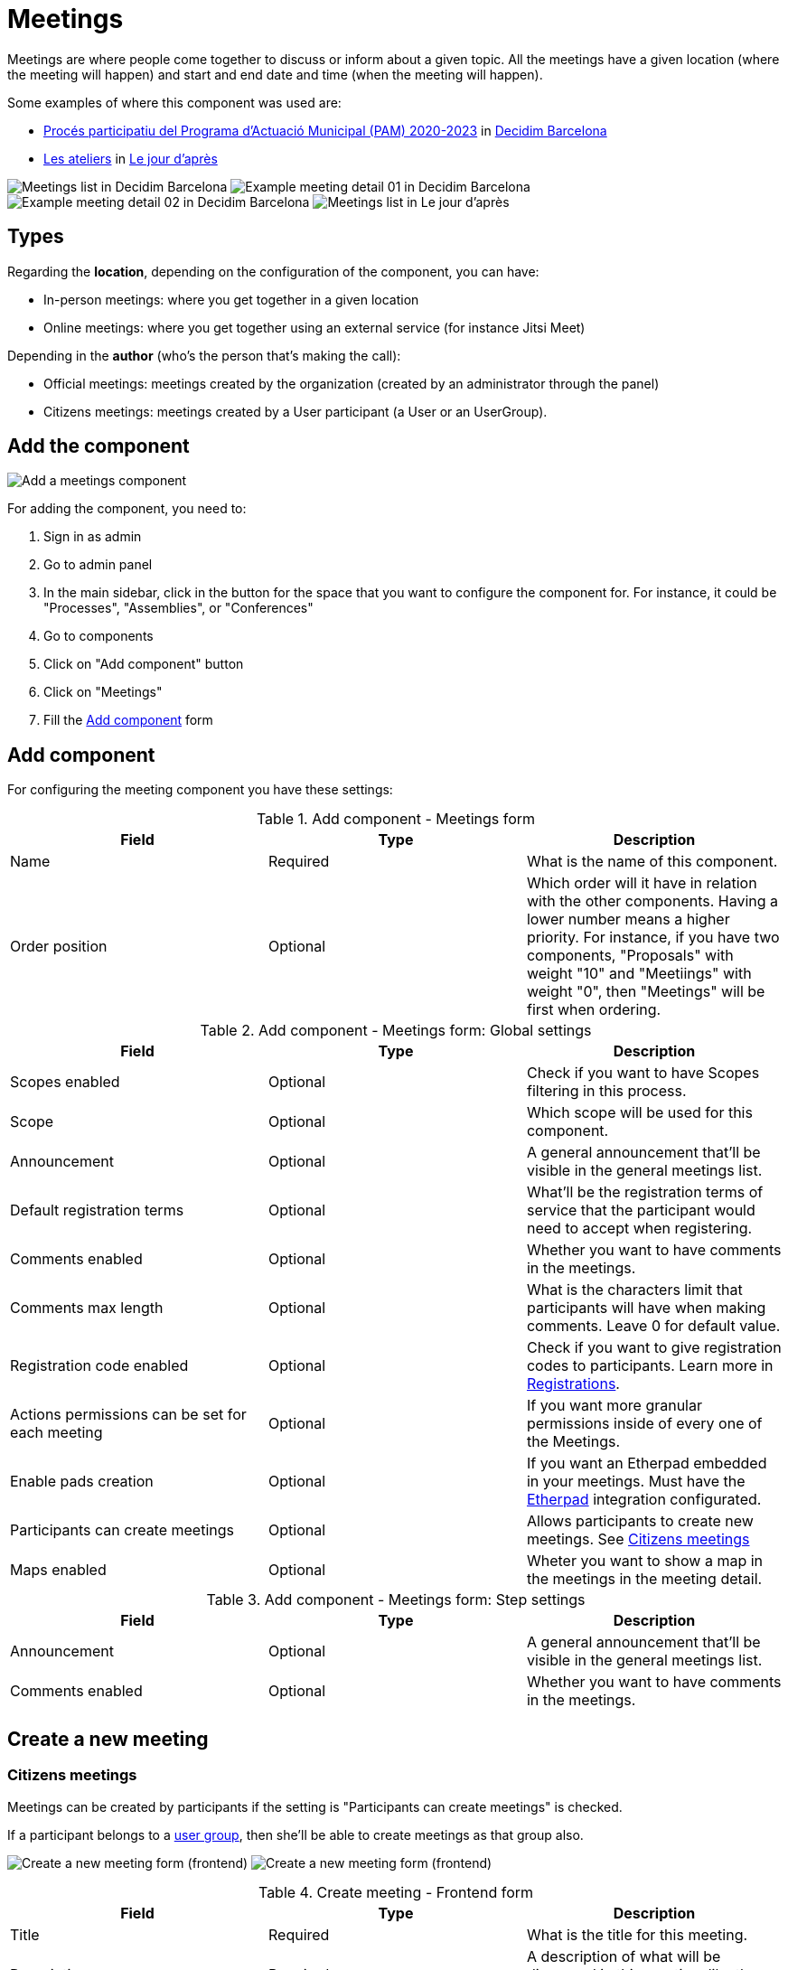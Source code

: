 = Meetings

Meetings are where people come together to discuss or inform about a given topic. All the meetings have a given location
(where the meeting will happen) and start and end date and time (when the meeting will happen).

Some examples of where this component was used are:

* https://www.decidim.barcelona/processes/PAM2020/f/3734/[Procés participatiu del Programa d'Actuació Municipal (PAM) 2020-2023]
in https://www.decidim.barcelona/[Decidim Barcelona]
* https://lejourdapres.parlement-ouvert.fr/processes/ateliers/f/14/[Les ateliers] in https://lejourdapres.parlement-ouvert.fr/[Le jour d'après]

image:components/meetings/example01.png[Meetings list in Decidim Barcelona]
image:components/meetings/example02.png[Example meeting detail 01 in Decidim Barcelona]
image:components/meetings/example03.png[Example meeting detail 02 in Decidim Barcelona]
image:components/meetings/example04.png[Meetings list in Le jour d'après]

== Types

Regarding the *location*, depending on the configuration of the component, you can have:

* In-person meetings: where you get together in a given location
* Online meetings: where you get together using an external service (for instance Jitsi Meet)

Depending in the *author* (who's the person that's making the call):

* Official meetings: meetings created by the organization (created by an administrator through the panel)
* Citizens meetings: meetings created by a User participant (a User or an UserGroup).

== Add the component

image:components/meetings/component.png[Add a meetings component]

For adding the component, you need to:

. Sign in as admin
. Go to admin panel
. In the main sidebar, click in the button for the space that you want to configure the component for.
For instance, it could be "Processes", "Assemblies", or "Conferences"
. Go to components
. Click on "Add component" button
. Click on "Meetings"
. Fill the xref:_add_component[Add component] form

== Add component

For configuring the meeting component you have these settings:


.Add component - Meetings form
|===
|Field |Type |Description

|Name
|Required
|What is the name of this component.

|Order position
|Optional
|Which order will it have in relation with the other components. Having a lower number means a higher priority. For instance,
if you have two components, "Proposals" with weight "10" and "Meetiings" with weight "0", then "Meetings" will be first when ordering.
|===


.Add component - Meetings form: Global settings
|===
|Field |Type |Description

|Scopes enabled
|Optional
|Check if you want to have Scopes filtering in this process.

|Scope
|Optional
|Which scope will be used for this component.

|Announcement
|Optional
|A general announcement that'll be visible in the general meetings list.

|Default registration terms
|Optional
|What'll be the registration terms of service that the participant would need to accept when registering.

|Comments enabled
|Optional
|Whether you want to have comments in the meetings.

|Comments max length
|Optional
|What is the characters limit that participants will have when making comments. Leave 0 for default value.

|Registration code enabled
|Optional
|Check if you want to give registration codes to participants. Learn more in xref:components/meetings/registrations.adoc[Registrations].

|Actions permissions can be set for each meeting
|Optional
|If you want more granular permissions inside of every one of the Meetings.

|Enable pads creation
|Optional
|If you want an Etherpad embedded in your meetings. Must have the xref:services:etherpad.adoc[Etherpad] integration configurated.

|Participants can create meetings
|Optional
|Allows participants to create new meetings. See xref:_citizens_meetings[Citizens meetings]

|Maps enabled
|Optional
|Wheter you want to show a map in the meetings in the meeting detail.
|===


.Add component - Meetings form: Step settings
|===
|Field |Type |Description

|Announcement
|Optional
|A general announcement that'll be visible in the general meetings list.

|Comments enabled
|Optional
|Whether you want to have comments in the meetings.
|===

== Create a new meeting

=== Citizens meetings

Meetings can be created by participants if the setting is "Participants can create meetings" is checked.

If a participant belongs to a xref:admin:participants/groups.adoc[user group], then she'll be able to create meetings as that group also.

image:components/meetings/new_meeting_form_frontend01.png[Create a new meeting form (frontend)]
image:components/meetings/new_meeting_form_frontend02.png[Create a new meeting form (frontend)]


.Create meeting - Frontend form
|===
|Field |Type |Description

|Title
|Required
|What is the title for this meeting.

|Description
|Required
|A description of what will be discussed in this meeting, like the topics.

|Type
|Required
|Choose one option between "In person", "Online" or "Booth"

|Address
|Required if meeting type is "In person" or "Booth"
|Address: used by Geocoder to find the location

|Location
|Required
|Location: message directed to the users implying the spot to meet at

|Location hints
|Optional
|Location hints: additional info. Example: the floor of the building

|Online meeting URL
|Optional
|Which URL will the meeting be held.

|Show embedded iframe for this URL
|Optional
|Whether or not embed the iframe for this videoconference URL. Only a few services allow embedding (i.e. YouTube, Twitch...)

|Start Time
|Required
|Which day and time will the meeting start. Expected format: dd/mm/yyyy hh:ii

|End Time
|Required
|Which day and time will the meeting start. Expected format: dd/mm/yyyy hh:ii

|Category
|Optional
|Which Category has the meeting. Used for filtering in the meetings list.

|Registration type
|Required
|Choose one option between "Registration disabled", "On this platform", or "On a different platform"

|Available slots for this meeting
|Required if "Registration type" is "On this platform"
|How many slots are available for this meeting? Leave it to 0 if you have unlimited slots available

|Registration terms
|Required if "Registration type" is "On this platform"
|What terms of services participants need to accept to register or join the meeting. Specific to "Citizens meetings"

|Registration URL
|Required if "Registration type" is "On a different platform"
|Must be an URL. Link to go on the external service that you are using for registrations.

|Create meeting as
|Required if the participant belongs to a group
|With which identity she wants to create this meeting: as her user or as a group that she's reprensenting?
|===

After creating the meeting, participants can also edit and xref:components/meetings/close.adoc[close] it.

=== Official meetings

image:components/meetings/new_meeting_form_backend.png[Create a new meeting form (backend)]


.Create meeting - Backend form
|===
|Field |Type |Description

|Title
|Required
|What is the title for this meeting.

|Description
|Required
|A description of what will be discussed in this meeting, like the topics.

|Type
|Required
|Choose one option between "In person", "Online" or "Booth"

|Address
|Required if meeting type is "In person" or "Booth"
|Address: used by Geocoder to find the location

|Location
|Required
|Location: message directed to the users implying the spot to meet at

|Location hints
|Optional
|Location hints: additional info. Example: the floor of the building

|Online meeting URL
|Optional
|Which URL will the meeting be held.

|Show embedded iframe for this URL
|Optional
|Whether or not embed the iframe for this videoconference URL. Only a few services allow embedding (i.e. YouTube, Twitch...)

|Start Time
|Required
|Which day and time will the meeting start. Expected format: dd/mm/yyyy hh:ii

|End Time
|Required
|Which day and time will the meeting start. Expected format: dd/mm/yyyy hh:ii

|Category
|Optional
|Which Category has the meeting. Used for filtering in the meetings list.

|Registration type
|Required
|Choose one option between "Registration disabled", "On this platform", or "On a different platform"

|Available slots for this meeting
|Required if "Registration type" is "On this platform"
|How many slots are available for this meeting? Leave it to 0 if you have unlimited slots available

|Registration URL
|Required if "Registration type" is "On a different platform"
|Must be an URL. Link to go on the external service that you are using for registrations.

|Private meeting
|Optional
|Check if the meeting shouldn't be visible for all the visitors. Specific to "Official meetings".

|Transparent
|Optional
|Related to "Private meeting", check if the meeting should be visible for all the visitors but they shouldn't be able to
participate in. Specific to "Official meetings". Specific to "Official meetings".

|Customize registration email
|Optional
|Wheter you want to add a message in the registration email. Specific to "Official meetings".

|Registration email custom content
|Required if "Customize registration email" is checked
|The content of the customized email. This text will appear in the middle of the registration confirmation email. Just
after the registration code. Specific to "Official meetings".
|===

You can also define *Services* inside of a Meeting. These are metadata that allows to comunicate, for instance, if there's
a place for children, deaf assistance, translations, etc. You can have multiple services inside of a meeting.


.Create meeting - Services
|===
|Field |Type |Description

|Title
|Required
|Title of the service.

|Description
|Optional
|Description of the service.
|===

== Actions

=== Citizens meetings


.Actions - Citizens meetings
|===
|Icon |Name |Definition

|image:action_preview.png[Preview icon]
|Preview
|To see how it's shown in the frontend to participants.

|image:action_permissions.png[Permissions icon]
|Permissions
|To handle the permissions of this meeting, depending on the verification a participant has. Allows an admin to configure
who can *Join* a meeting.
|===

=== Official meetings


.Actions - Official meetings
|===
|Icon |Name |Definition

|image:action_publish.png[Publish icon]
|Publish
|To show publicly the meeting.

|image:action_publish.png[Unpublish icon]
|Unpublish
|To not show publicly the meeting.

|image:action_preview.png[Preview icon]
|Preview
|To see how it's shown in the frontend to participants.

|image:action_duplicate.png[Duplicate icon]
|Duplicate
|Allows an admin to duplicate a meeting.

|image:action_registrations.png[Registrations icon]
|xref:admin:components/meetings/registrations.adoc[Registrations]
|Allows to define who can register for attending to the meeting.

|image:action_edit.png[Edit icon]
|Edit
|Edit form for a Meeting. It's the same form as "Create a new meeting".

|image:action_agenda.png[Agenda icon]
|xref:admin:components/meetings/agenda.adoc[Agenda]
|To add the topics that will be discussed in the meeting.

|image:action_list.png[Poll icon]
|xref:admin:components/meetings/polls.adoc[Polls]
|To manage the polls for this online meeting.

|image:action_close.png[Close icon]
|xref:admin:components/meetings/close.adoc[Close]
|Allows and admin to Close the meeting and add extra information.

|image:action_folder.png[Folders icon]
|Folders
|For classifying Attachments.

|image:action_attachments.png[Attachments icon]
|Attachments
|Documents that are related to the meeting.

|image:action_permissions.png[Permissions icon]
|Permissions
|To handle the permissions of this meeting, depending on the verification a participant has. Allows an admin to configure
who can *Join* a meeting.

|image:action_delete.png[Delete icon]
|Delete
|To delete this meeting.
|===

== Meetings features

There are different kinds of features that can be enabled in meetings, such as:

* xref:admin:components/meetings/registrations.adoc[Registrations]: for managing how particpant can register to attend the meeting.
* xref:admin:components/meetings/agenda.adoc[Agenda]: for seeing the topics that will be discussed in the meeting by minutes.
* xref:admin:components/meetings/polls.adoc[Polls]: for quick voting during an online meeting.
* xref:admin:components/meetings/close.adoc[Close]: for adding the final report on what was discussed in the meeting.

== Online meetings

Depending in the moment and configuration of the meeting, there could be different messages that will be shown to the participants.

. If the "Online meeting URL" ins't set, there'll be a message that says "Link available soon"
image:components/meetings/online_meeting_available_soon.png[Online meeting available soon]
. If the "Online meeting URL" is set, and a few minutes before the meeting start, the mesage will say "The link to join
the meeting will be available a few minutes before it starts"
image:components/meetings/online_meeting_available_before.png[Online meeting available before it starts]
. If the "Online meeting URL" is set, and the start time of the meeting has arrived, then there'll be a message that says
that "the meeting is happening right now", with a link to join the meeting.
image:components/meetings/online_meeting_happening.png[Online meeting available before it starts]